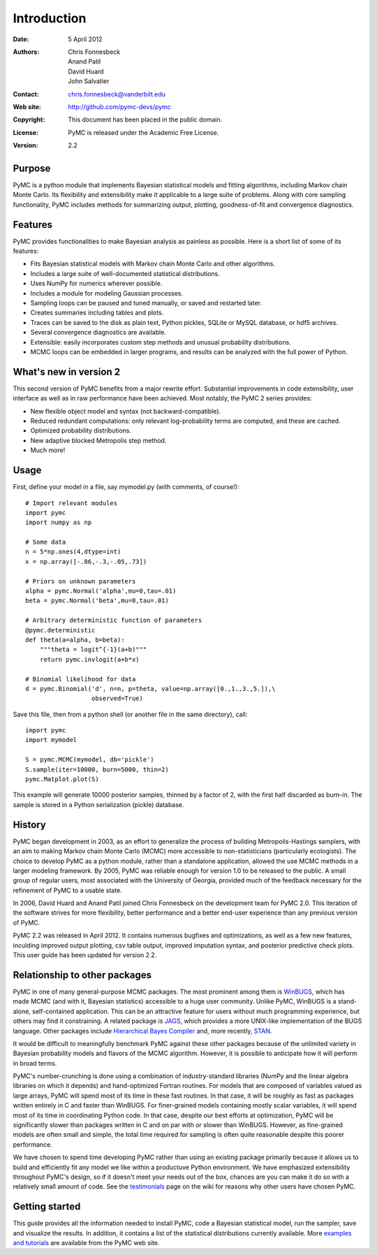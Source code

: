 ************
Introduction
************

:Date: 5 April 2012
:Authors: Chris Fonnesbeck, Anand Patil, David Huard, John Salvatier
:Contact: chris.fonnesbeck@vanderbilt.edu
:Web site: http://github.com/pymc-devs/pymc
:Copyright: This document has been placed in the public domain.
:License: PyMC is released under the Academic Free License.
:Version: 2.2


Purpose
=======

PyMC is a python module that implements Bayesian statistical models and fitting 
algorithms, including Markov chain Monte Carlo. Its flexibility and 
extensibility make it applicable to a large suite of problems. Along with core 
sampling functionality, PyMC includes methods for summarizing output, plotting, 
goodness-of-fit and convergence diagnostics.



Features
========

PyMC provides functionalities to make Bayesian analysis as painless as 
possible. Here is a short list of some of its features:

* Fits Bayesian statistical models with Markov chain Monte Carlo and
  other algorithms.

* Includes a large suite of well-documented statistical distributions.

* Uses NumPy for numerics wherever possible.

* Includes a module for modeling Gaussian processes.

* Sampling loops can be paused and tuned manually, or saved and restarted later.

* Creates summaries including tables and plots.

* Traces can be saved to the disk as plain text, Python pickles, SQLite or MySQL
  database, or hdf5 archives.

* Several convergence diagnostics are available.

* Extensible: easily incorporates custom step methods and unusual probability
  distributions.

* MCMC loops can be embedded in larger programs, and results can be analyzed
  with the full power of Python.


What's new in version 2
=======================

This second version of PyMC benefits from a major rewrite effort. Substantial 
improvements in code extensibility, user interface as well as in raw 
performance have been achieved. Most notably, the PyMC 2 series provides:

* New flexible object model and syntax (not backward-compatible).

* Reduced redundant computations: only relevant log-probability terms are
  computed, and these are cached.

* Optimized probability distributions.

* New adaptive blocked Metropolis step method.

* Much more!


Usage
=====

First, define your model in a file, say mymodel.py (with comments, of course!)::

   # Import relevant modules
   import pymc
   import numpy as np

   # Some data
   n = 5*np.ones(4,dtype=int)
   x = np.array([-.86,-.3,-.05,.73])

   # Priors on unknown parameters
   alpha = pymc.Normal('alpha',mu=0,tau=.01)
   beta = pymc.Normal('beta',mu=0,tau=.01)

   # Arbitrary deterministic function of parameters
   @pymc.deterministic
   def theta(a=alpha, b=beta):
       """theta = logit^{-1}(a+b)"""
       return pymc.invlogit(a+b*x)

   # Binomial likelihood for data
   d = pymc.Binomial('d', n=n, p=theta, value=np.array([0.,1.,3.,5.]),\
                     observed=True)

Save this file, then from a python shell (or another file in the same directory), call::

	import pymc
	import mymodel

	S = pymc.MCMC(mymodel, db='pickle')
	S.sample(iter=10000, burn=5000, thin=2)
	pymc.Matplot.plot(S)

This example will generate 10000 posterior samples, thinned by a factor of 2, 
with the first half discarded as burn-in. The sample is stored in a Python 
serialization (pickle) database.


History
=======

PyMC began development in 2003, as an effort to generalize the process of 
building Metropolis-Hastings samplers, with an aim to making Markov chain Monte 
Carlo (MCMC) more accessible to non-statisticians (particularly ecologists). 
The choice to develop PyMC as a python module, rather than a standalone 
application, allowed the use MCMC methods in a larger modeling framework. By 
2005, PyMC was reliable enough for version 1.0 to be released to the public. A 
small group of regular users, most associated with the University of Georgia, 
provided much of the feedback necessary for the refinement of PyMC to a usable 
state.

In 2006, David Huard and Anand Patil joined Chris Fonnesbeck on the development 
team for PyMC 2.0. This iteration of the software strives for more flexibility, 
better performance and a better end-user experience than any previous version 
of PyMC.

PyMC 2.2 was released in April 2012. It contains numerous bugfixes and
optimizations, as well as a few new features, inculding improved output
plotting, csv table output, improved imputation syntax, and posterior
predictive check plots. This user guide has been updated  for version 2.2.


Relationship to other packages
==============================

PyMC in one of many general-purpose MCMC packages. The most prominent among
them is `WinBUGS`_, which has made MCMC (and with it, Bayesian statistics)
accessible to a huge user community. Unlike PyMC, WinBUGS is a stand-alone,
self-contained application. This can be an attractive feature for users
without  much programming experience, but others may find it constraining. A
related  package is `JAGS`_, which provides a more UNIX-like implementation of
the BUGS  language. Other packages include `Hierarchical Bayes Compiler`_ and,
more recently, `STAN`_.

It would be difficult to meaningfully benchmark PyMC against these other 
packages because of the unlimited variety in Bayesian probability models and 
flavors of the MCMC algorithm. However, it is possible to anticipate how it 
will perform in broad terms.

PyMC's number-crunching is done using a combination of industry-standard 
libraries (NumPy and the linear algebra libraries on which it depends) and 
hand-optimized Fortran routines. For models that are composed of variables 
valued as large arrays, PyMC will spend most of its time in these fast 
routines. In that case, it will be roughly as fast as packages written entirely 
in C and faster than WinBUGS. For finer-grained models containing mostly scalar 
variables, it will spend most of its time in coordinating Python code. In that 
case, despite our best efforts at optimization, PyMC will be significantly 
slower than packages written in C and on par with or slower than WinBUGS. 
However, as fine-grained models are often small and simple, the total time 
required for sampling is often quite reasonable despite this poorer performance.

We have chosen to spend time developing PyMC rather than using an existing 
package primarily because it allows us to build and efficiently fit any model 
we like within a productuve Python environment. We have emphasized 
extensibility throughout PyMC's design, so if it doesn't meet your needs out of 
the box, chances are you can make it do so with a relatively small amount of 
code. See the `testimonials`_ page on the wiki for reasons why other users have 
chosen PyMC.


Getting started
===============

This guide provides all the information needed to install PyMC, code a Bayesian 
statistical model, run the sampler, save and visualize the results. In 
addition, it contains a list of the statistical distributions currently 
available. More `examples and tutorials`_ are available from the PyMC web site.

.. _`examples and tutorials`: https://github.com/pymc-devs/pymc/wiki

.. _`WinBUGS`: http://www.mrc-bsu.cam.ac.uk/bugs/

.. _`JAGS`: http://www-ice.iarc.fr/~martyn/software/jags/

.. _`Hierarchical Bayes Compiler`: http://www.cs.utah.edu/~hal/HBC/

.. _`STAN`: http://code.google.com/p/stan/

.. _`testimonials`: https://github.com/pymc-devs/pymc/wiki/Testimonials

.. _`issues page`: https://github.com/pymc-devs/pymc/issues